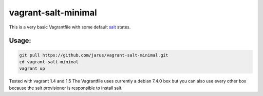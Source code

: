 vagrant-salt-minimal
====================

This is a very basic Vagrantfile with some default `salt <http://docs.saltstack.com/en/latest/>`_ states.

Usage:
------

.. code::

    git pull https://github.com/jarus/vagrant-salt-minimal.git
    cd vagrant-salt-minimal
    vagrant up

Tested with vagrant 1.4 and 1.5
The Vagrantfile uses currently a debian 7.4.0 box but you can also use every other box because the salt provisioner is responsible to install salt.
